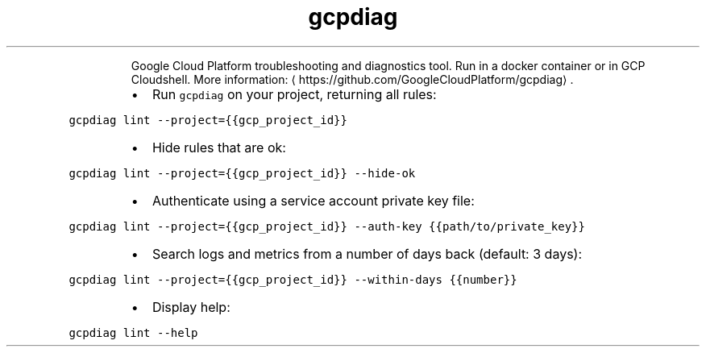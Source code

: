 .TH gcpdiag
.PP
.RS
Google Cloud Platform troubleshooting and diagnostics tool.
Run in a docker container or in GCP Cloudshell.
More information: \[la]https://github.com/GoogleCloudPlatform/gcpdiag\[ra]\&.
.RE
.RS
.IP \(bu 2
Run \fB\fCgcpdiag\fR on your project, returning all rules:
.RE
.PP
\fB\fCgcpdiag lint \-\-project={{gcp_project_id}}\fR
.RS
.IP \(bu 2
Hide rules that are ok:
.RE
.PP
\fB\fCgcpdiag lint \-\-project={{gcp_project_id}} \-\-hide\-ok\fR
.RS
.IP \(bu 2
Authenticate using a service account private key file:
.RE
.PP
\fB\fCgcpdiag lint \-\-project={{gcp_project_id}} \-\-auth\-key {{path/to/private_key}}\fR
.RS
.IP \(bu 2
Search logs and metrics from a number of days back (default: 3 days):
.RE
.PP
\fB\fCgcpdiag lint \-\-project={{gcp_project_id}} \-\-within\-days {{number}}\fR
.RS
.IP \(bu 2
Display help:
.RE
.PP
\fB\fCgcpdiag lint \-\-help\fR
